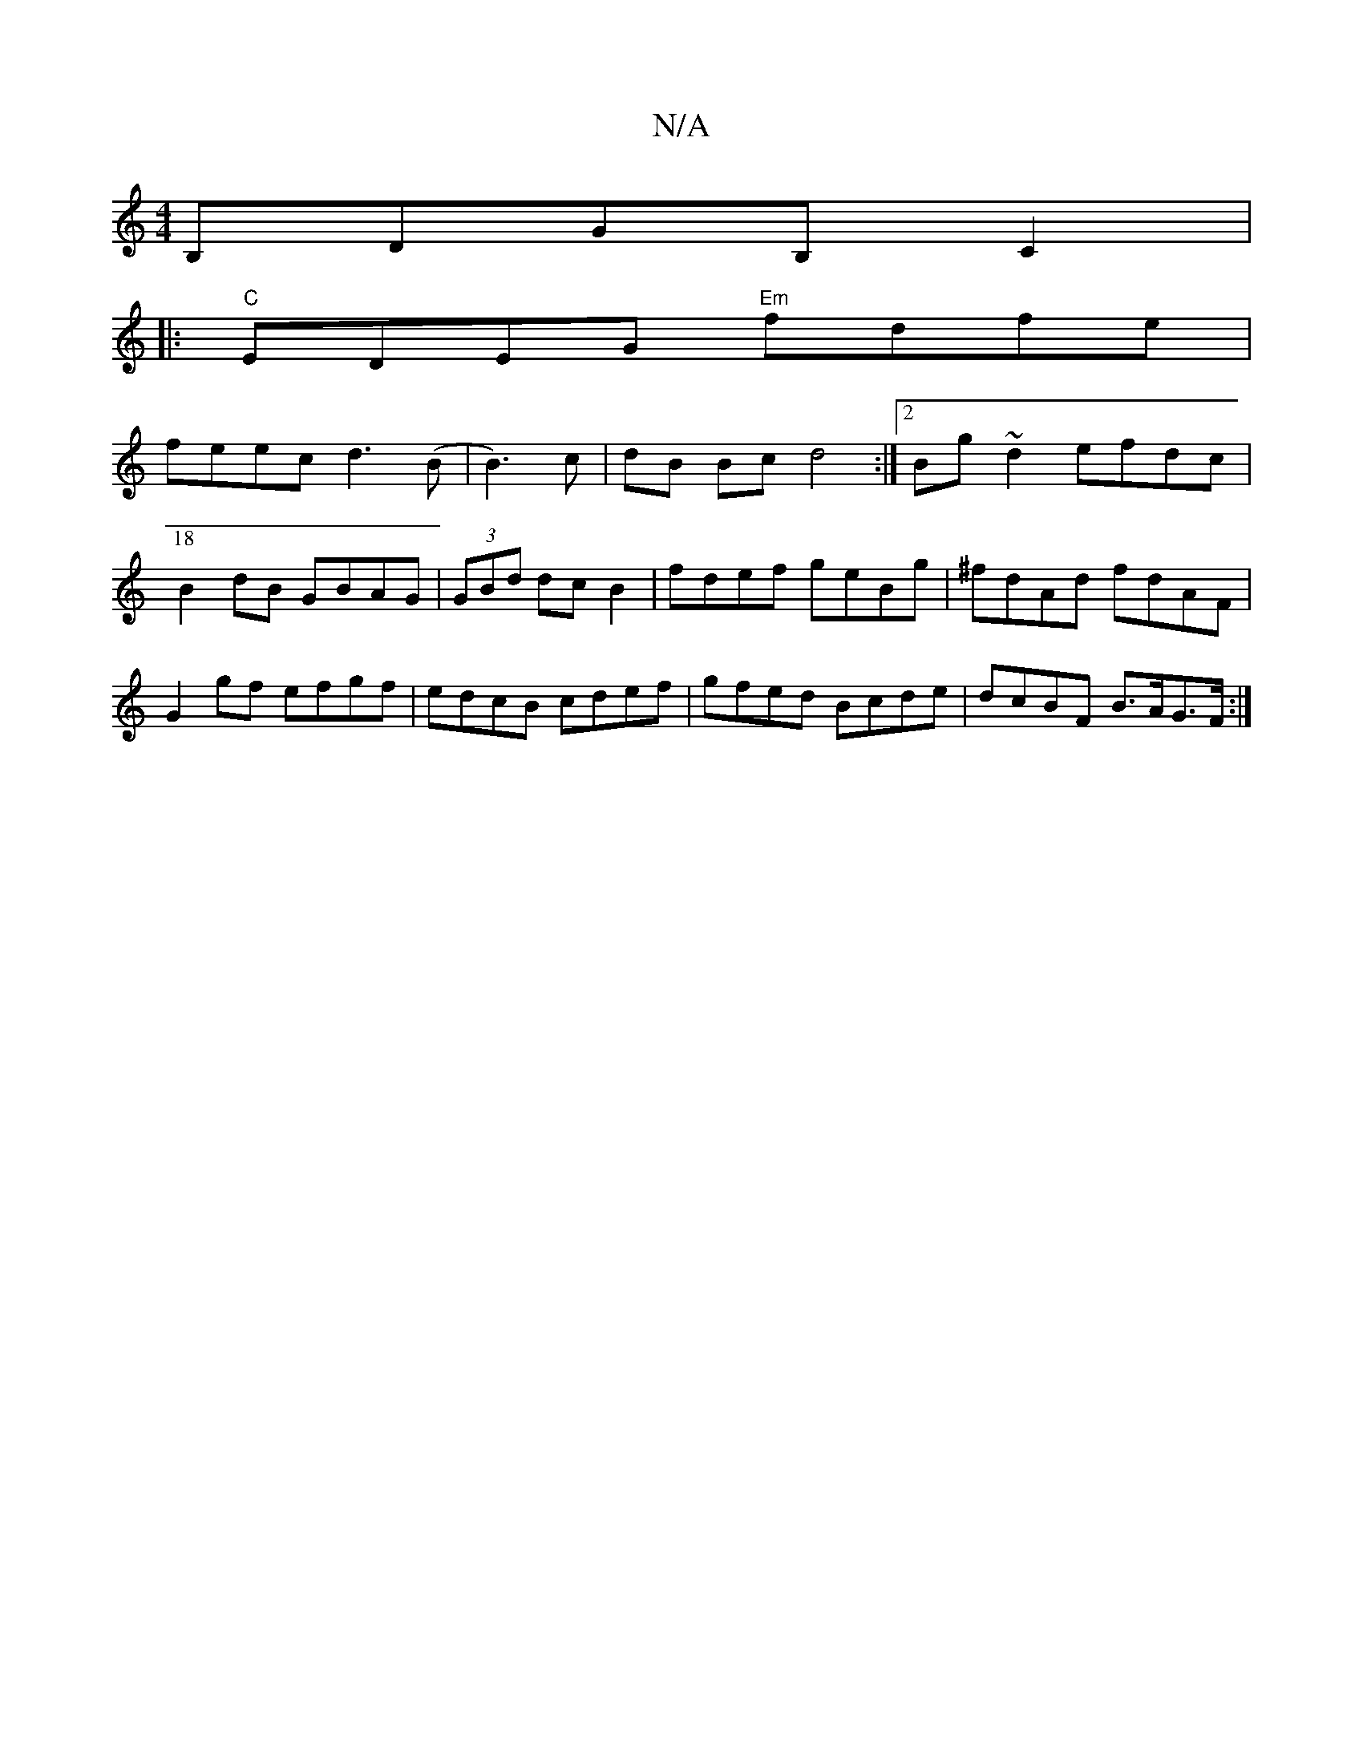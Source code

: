 X:1
T:N/A
M:4/4
R:N/A
K:Cmajor
 B,DGB,C2|
[18|:"C"EDEG "Em"fdfe|
feec d3(B|B3)c|dB Bc d4:|2 Bg~d2 efdc|B2 dB GBAG|(3GBd dc B2 | fdef geBg | ^fdAd fdAF | G2 gf efgf |edcB cdef|gfed Bcde|dcBF B>AG>F:|

|: ce|=fdcd dBcB|cA~A2 AGEF|G3 